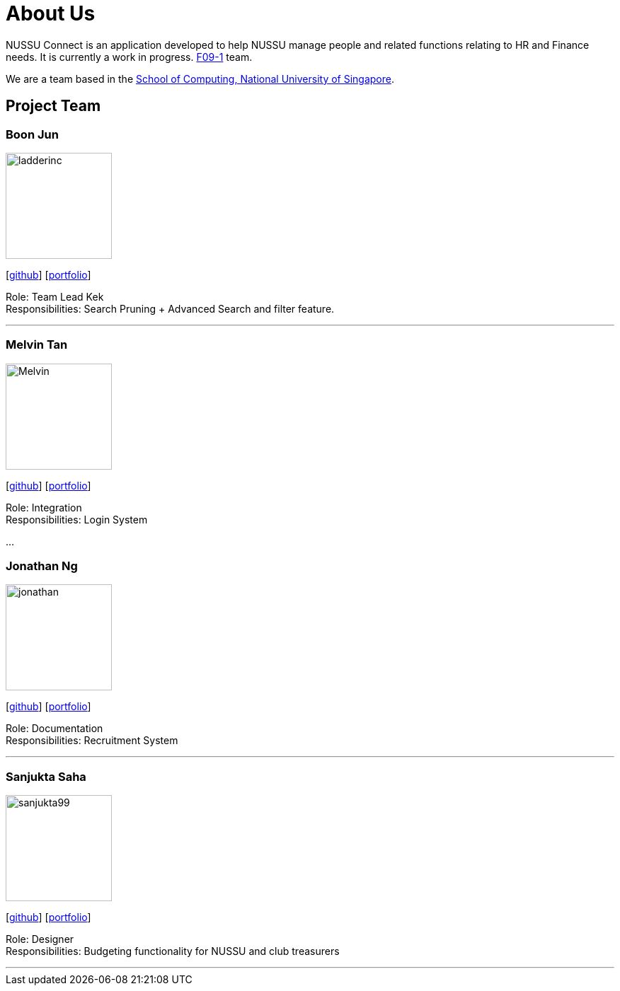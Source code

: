 = About Us
:site-section: AboutUs
:relfileprefix: team/
:imagesDir: images
:stylesDir: stylesheets

NUSSU Connect is an application developed to help NUSSU manage people and
related functions relating to HR and Finance needs. It is currently a work in progress.
https://se-edu.github.io/docs/Team.html[F09-1] team. +

We are a team based in the http://www.comp.nus.edu.sg[School of Computing, National University of Singapore].

== Project Team

=== Boon Jun
image::ladderinc.jpg[width="150", align="left"]
{empty}[http://github.com/ladderinc[github]] [<<johndoe#, portfolio>>]

Role: Team Lead Kek +
Responsibilities: Search Pruning + Advanced Search and filter feature.

'''

=== Melvin Tan
image::Melvin.jpg[width="150", align="left"]
{empty}[http://github.com/Chocological[github]] [<<johndoe#, portfolio>>]

Role: Integration +
Responsibilities: Login System

...

=== Jonathan Ng
image::jonathan.png[width="150", align="left"]
{empty}[http://github.com/derpyplops[github]] [<<johndoe#, portfolio>>]

Role: Documentation +
Responsibilities: Recruitment System

'''

=== Sanjukta Saha
image::sanjukta99.jpg[width="150", align="left"]
{empty}[http://github.com/sanjukta99[github]] [<<johndoe#, portfolio>>]

Role: Designer +
Responsibilities: Budgeting functionality for NUSSU and club treasurers

'''
